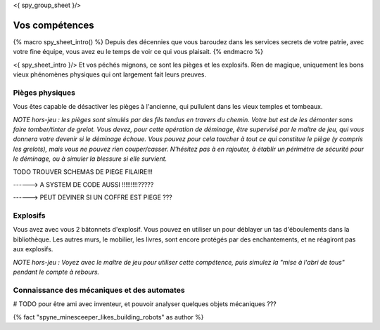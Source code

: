 <{ spy_group_sheet }/>

Vos compétences
====================================

{% macro spy_sheet_intro() %}
Depuis des décennies que vous baroudez dans les services secrets de votre patrie, avec votre fine équipe, vous avez eu le temps de voir ce qui vous plaisait.
{% endmacro %}

<{ spy_sheet_intro }/> Et vos péchés mignons, ce sont les pièges et les explosifs. Rien de magique, uniquement les bons vieux phénomènes physiques qui ont largement fait leurs preuves.


Pièges physiques
--------------------

Vous êtes capable de désactiver les pièges à l'ancienne, qui pullulent dans les vieux temples et tombeaux.

*NOTE hors-jeu : les pièges sont simulés par des fils tendus en travers du chemin. Votre but est de les démonter sans faire tomber/tinter de grelot. Vous devez, pour cette opération de déminage, être supervisé par le maître de jeu, qui vous donnera votre devenir si le déminage échoue. Vous pouvez pour cela toucher à tout ce qui constitue le piège (y compris les grelots), mais vous ne pouvez rien couper/casser. N'hésitez pas à en rajouter, à établir un périmètre de sécurité pour le déminage, ou à simuler la blessure si elle survient.*

TODO TROUVER SCHEMAS DE PIEGE FILAIRE!!!

------> A SYSTEM DE CODE AUSSI !!!!!!!!!?????

------> PEUT DEVINER SI UN COFFRE EST PIEGE ???


Explosifs
--------------------

Vous avez avec vous 2 bâtonnets d'explosif. Vous pouvez en utiliser un pour déblayer un tas d'éboulements dans la bibliothèque. Les autres murs, le mobilier, les livres, sont encore protégés par des enchantements, et ne réagiront pas aux explosifs.

*NOTE hors-jeu : Voyez avec le maître de jeu pour utiliser cette compétence, puis simulez la "mise à l'abri de tous" pendant le compte à rebours.*


Connaissance des mécaniques et des automates
--------------------------------------------------

# TODO pour être ami avec inventeur, et pouvoir analyser quelques objets mécaniques ???



{% fact "spyne_minesceeper_likes_building_robots" as author %}
